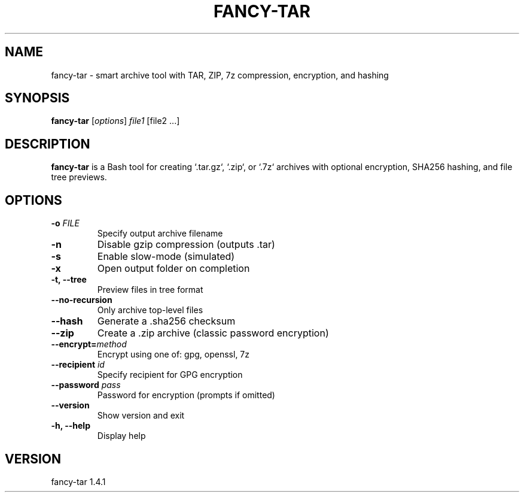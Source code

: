 .TH FANCY-TAR 1 "March 2025" "fancy-tar 1.4.1" "User Commands"
.SH NAME
fancy-tar \- smart archive tool with TAR, ZIP, 7z compression, encryption, and hashing
.SH SYNOPSIS
.B fancy-tar
[\fIoptions\fR] \fIfile1\fR [file2 ...]
.SH DESCRIPTION
\fBfancy-tar\fR is a Bash tool for creating `.tar.gz`, `.zip`, or `.7z` archives with optional encryption, SHA256 hashing, and file tree previews.

.SH OPTIONS
.TP
.B \-o \fIFILE\fR
Specify output archive filename
.TP
.B \-n
Disable gzip compression (outputs .tar)
.TP
.B \-s
Enable slow-mode (simulated)
.TP
.B \-x
Open output folder on completion
.TP
.B \-t, \--tree
Preview files in tree format
.TP
.B \--no-recursion
Only archive top-level files
.TP
.B \--hash
Generate a .sha256 checksum
.TP
.B \--zip
Create a .zip archive (classic password encryption)
.TP
.B \--encrypt=\fImethod\fR
Encrypt using one of: gpg, openssl, 7z
.TP
.B \--recipient \fIid\fR
Specify recipient for GPG encryption
.TP
.B \--password \fIpass\fR
Password for encryption (prompts if omitted)
.TP
.B \--version
Show version and exit
.TP
.B \-h, \--help
Display help

.SH VERSION
fancy-tar 1.4.1

